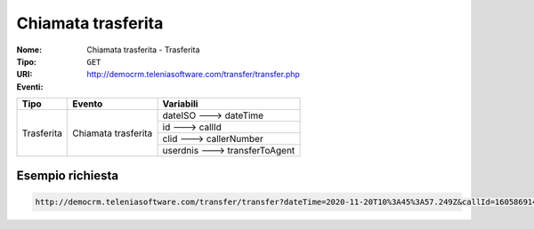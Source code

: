 .. _ChiamataTrasferita_Trasferita:

===================
Chiamata trasferita
===================

:Nome:
    Chiamata trasferita - Trasferita
:Tipo:
    ``GET``
:URI: http://democrm.teleniasoftware.com/transfer/transfer.php
:Eventi:

+-------------------+---------------------+--------------------------------+
| Tipo              | Evento              | Variabili                      |
+===================+=====================+================================+
| Trasferita        | Chiamata trasferita | dateISO ---> dateTime          |
+                   +                     +--------------------------------+
|                   |                     | id ---> callId                 |
+                   +                     +--------------------------------+
|                   |                     | clid ---> callerNumber         |
+                   +                     +--------------------------------+
|                   |                     | userdnis ---> transferToAgent  |
+-------------------+---------------------+--------------------------------+

Esempio richiesta
=================
.. code-block::

    http://democrm.teleniasoftware.com/transfer/transfer?dateTime=2020-11-20T10%3A45%3A57.249Z&callId=1605869145.791%40d92061befe&callerNumber=0987654321&transfer=op2